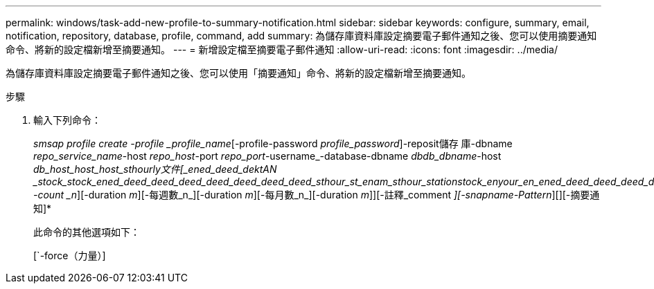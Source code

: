 ---
permalink: windows/task-add-new-profile-to-summary-notification.html 
sidebar: sidebar 
keywords: configure, summary, email, notification, repository, database, profile, command, add 
summary: 為儲存庫資料庫設定摘要電子郵件通知之後、您可以使用摘要通知命令、將新的設定檔新增至摘要通知。 
---
= 新增設定檔至摘要電子郵件通知
:allow-uri-read: 
:icons: font
:imagesdir: ../media/


[role="lead"]
為儲存庫資料庫設定摘要電子郵件通知之後、您可以使用「摘要通知」命令、將新的設定檔新增至摘要通知。

.步驟
. 輸入下列命令：
+
_smsap profile create -profile _profile_name_[-profile-password _profile_password_]-reposit儲存 庫-dbname _repo_service_name_-host _repo_host_-port _repo_port_-username_-database-dbname _dbdb_dbname_-host _db_host_host_host_sthourly文件[_ened_deed_dektAN _stock_stock_ened_deed_deed_deed_deed_deed_deed_deed_sthour_st_enam_sthour_station__stock_enyour_en_ened_deed_deed_deed_deed_deed_deed_deed_station_enam___[_sthour_ms_enam_enam_enam_station_enam_en -count _n_][-duration _m_][-每週數_n_][-duration _m_][-每月數_n_][-duration _m_]][-註釋_comment _][-snapname-Pattern_][][-摘要通知]*

+
此命令的其他選項如下：

+
[`-force（力量）]

+
['quide'|'-verbose']


